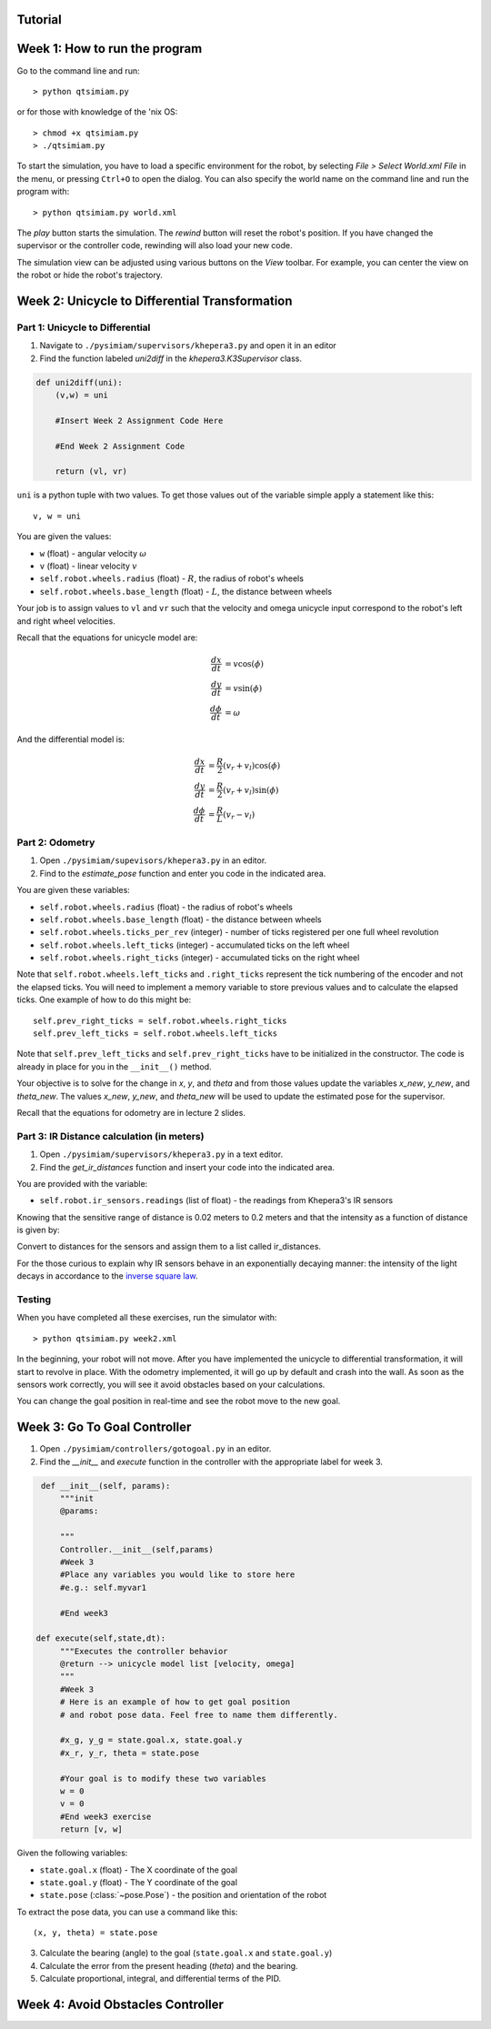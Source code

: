 Tutorial
========

Week 1: How to run the program
===============================================
Go to the command line and run::

> python qtsimiam.py

or for those with knowledge of the 'nix OS::

> chmod +x qtsimiam.py
> ./qtsimiam.py

To start the simulation, you have to load a specific environment for the robot,
by selecting `File > Select World.xml File` in the menu, or pressing ``Ctrl+O``
to open the dialog. You can also specify the world name on the command line and
run the program with::

> python qtsimiam.py world.xml

The `play` button starts the simulation. The `rewind` button will reset the robot's
position. If you have changed the supervisor or the controller code, rewinding
will also load your new code.

The simulation view can be adjusted using various buttons on the `View` toolbar.
For example, you can center the view on the robot or hide the robot's trajectory.

Week 2: Unicycle to Differential Transformation
===============================================

Part 1: Unicycle to Differential
--------------------------------

1. Navigate to ``./pysimiam/supervisors/khepera3.py`` and open it in an editor

2. Find the function labeled `uni2diff` in the *khepera3.K3Supervisor* class.

.. code-block:: python

   def uni2diff(uni):
       (v,w) = uni

       #Insert Week 2 Assignment Code Here

       #End Week 2 Assignment Code

       return (vl, vr)

``uni`` is a python tuple with two values. To get those values out of the variable simple apply a statement like this::

   v, w = uni

You are given the values:

- ``w`` (float) - angular velocity :math:`\omega`
- ``v`` (float) - linear velocity :math:`v`
- ``self.robot.wheels.radius`` (float) - :math:`R`, the radius of robot's wheels
- ``self.robot.wheels.base_length`` (float) - :math:`L`, the distance between wheels

Your job is to assign values to ``vl`` and ``vr`` such that the velocity and omega unicycle input correspond to the robot's left and right wheel velocities.

Recall that the equations for unicycle model are:

.. math::
    \frac{dx}{dt} &= v\cos(\phi) \\
    \frac{dy}{dt} &= v\sin(\phi) \\
    \frac{d\phi}{dt} &= \omega

And the differential model is:

.. math::
    \frac{dx}{dt} &= \frac{R}{2}(v_r + v_l)\cos(\phi) \\
    \frac{dy}{dt} &= \frac{R}{2}(v_r + v_l)\sin(\phi) \\
    \frac{d\phi}{dt} &= \frac{R}{L}(v_r - v_l)

Part 2: Odometry 
-----------------------------------------------------------

1. Open ``./pysimiam/supevisors/khepera3.py`` in an editor.

2. Find to the `estimate_pose` function and enter you code in the indicated area. 

You are given these variables:

- ``self.robot.wheels.radius`` (float) - the radius of robot's wheels
- ``self.robot.wheels.base_length`` (float) - the distance between wheels
- ``self.robot.wheels.ticks_per_rev`` (integer) - number of ticks registered per one full wheel revolution
- ``self.robot.wheels.left_ticks`` (integer) - accumulated ticks on the left wheel
- ``self.robot.wheels.right_ticks`` (integer) - accumulated ticks on the right wheel

Note that ``self.robot.wheels.left_ticks`` and ``.right_ticks`` represent
the tick numbering of the encoder and not the elapsed ticks. You will need
to implement a memory variable to store previous values and to calculate
the elapsed ticks. One example of how to do this might be::

   self.prev_right_ticks = self.robot.wheels.right_ticks
   self.prev_left_ticks = self.robot.wheels.left_ticks

Note that ``self.prev_left_ticks`` and ``self.prev_right_ticks`` have to be initialized
in the constructor. The code is already in place for you in the ``__init__()`` method.

Your objective is to solve for the change in `x`, `y`, and `theta`
and from those values update the variables `x_new`, `y_new`, and `theta_new`.
The values `x_new`, `y_new`, and `theta_new` will be used to update
the estimated pose for the supervisor. 

Recall that the equations for odometry are in lecture 2 slides.

Part 3: IR Distance calculation (in meters) 
-----------------------------------------------------------

1. Open ``./pysimiam/supervisors/khepera3.py`` in a text editor.
2. Find the `get_ir_distances` function and insert your code into the indicated area.

You are provided with the variable:

- ``self.robot.ir_sensors.readings`` (list of float) - the readings from Khepera3's IR sensors

Knowing that the sensitive range of distance is 0.02 meters to 0.2 meters and that the intensity as a function of distance is given by:

.. math::
    :nowrap:

    f(\delta) = \left\{\begin{eqnarray}
        3960 & \quad 0m <  \delta  < 0.02m\\ 
        3960e^{-30(\delta-0.02)} & \quad 0.02m <  \delta  < 0.2m
    \end{eqnarray}\right.

Convert to distances for the sensors and assign them to a list called ir_distances. 

For the those curious to explain why IR sensors behave in an exponentially decaying manner: the intensity of the light decays in accordance to the `inverse square law`_. 

.. _inverse square law: http://en.wikipedia.org/wiki/Inverse-square_law

Testing
-----------------------------------------------------------

When you have completed all these exercises, run the simulator with::

> python qtsimiam.py week2.xml

In the beginning, your robot will not move. After you have implemented the
unicycle to differential transformation, it will start to revolve in place.
With the odometry implemented, it will go up by default and crash into the wall.
As soon as the sensors work correctly, you will see it avoid obstacles based
on your calculations.

You can change the goal position in real-time and see the robot move to the new goal.

Week 3: Go To Goal Controller
=============================
1. Open ``./pysimiam/controllers/gotogoal.py`` in an editor.
2. Find the `__init__` and `execute` function in the controller with the appropriate label for week 3.

.. code-block:: python

    def __init__(self, params):
        """init
        @params: 

        """
        Controller.__init__(self,params)
        #Week 3
        #Place any variables you would like to store here
        #e.g.: self.myvar1

        #End week3

   def execute(self,state,dt):
        """Executes the controller behavior
        @return --> unicycle model list [velocity, omega]
        """
        #Week 3
        # Here is an example of how to get goal position
        # and robot pose data. Feel free to name them differently.

        #x_g, y_g = state.goal.x, state.goal.y
        #x_r, y_r, theta = state.pose

        #Your goal is to modify these two variables
        w = 0
        v = 0 
        #End week3 exercise
        return [v, w] 

Given the following variables:

- ``state.goal.x`` (float) - The X coordinate of the goal
- ``state.goal.y`` (float) - The Y coordinate of the goal
- ``state.pose`` (:class:`~pose.Pose`) - the position and orientation of the robot

To extract the pose data, you can use a command like this::

   (x, y, theta) = state.pose

3. Calculate the bearing (angle) to the goal (``state.goal.x`` and ``state.goal.y``)
4. Calculate the error from the present heading (`theta`) and the bearing.
5. Calculate proportional, integral, and differential terms of the PID.


Week 4: Avoid Obstacles Controller
==================================

